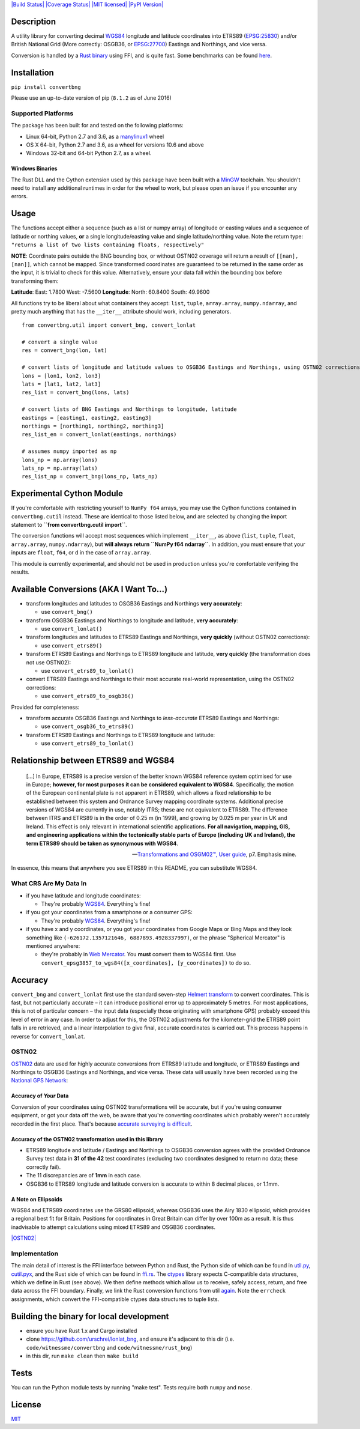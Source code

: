 `|Build Status| <https://travis-ci.org/urschrei/convertbng>`_
`|Coverage Status| <https://coveralls.io/github/urschrei/convertbng?branch=master>`_
`|MIT licensed| <license.txt>`_
`|PyPI Version| <https://pypi.python.org/pypi/convertbng>`_

Description
===========

A utility library for converting decimal
`WGS84 <http://spatialreference.org/ref/epsg/wgs-84/>`_ longitude
and latitude coordinates into ETRS89
(`EPSG:25830 <http://spatialreference.org/ref/epsg/etrs89-utm-zone-30n/>`_)
and/or British National Grid (More correctly: OSGB36, or
`EPSG:27700 <http://spatialreference.org/ref/epsg/osgb-1936-british-national-grid/>`_)
Eastings and Northings, and vice versa.

Conversion is handled by a
`Rust binary <https://github.com/urschrei/rust_bng>`_ using FFI,
and is quite fast. Some benchmarks can be found
`here <https://github.com/urschrei/lonlat_bng#benchmark>`_.

Installation
============

``pip install convertbng``

Please use an up-to-date version of pip (``8.1.2`` as of June
2016)

Supported Platforms
-------------------

The package has been built for and tested on the following
platforms:

- Linux 64-bit, Python 2.7 and 3.6, as a `manylinux1 <https://www.python.org/dev/peps/pep-0513>`_ wheel

- OS X 64-bit, Python 2.7 and 3.6, as a wheel for versions 10.6 and above

- Windows 32-bit and 64-bit Python 2.7, as a wheel.

Windows Binaries
~~~~~~~~~~~~~~~~

The Rust DLL and the Cython extension used by this package have
been built with a `MinGW <http://www.mingw.org>`_ toolchain. You
shouldn't need to install any additional runtimes in order for the
wheel to work, but please open an issue if you encounter any
errors.


Usage
=====

The functions accept either a sequence (such as a list or numpy
array) of longitude or easting values and a sequence of latitude or
northing values, **or** a single longitude/easting value and single
latitude/northing value. Note the return type:
``"returns a list of two lists containing floats, respectively"``

**NOTE**: Coordinate pairs outside the BNG bounding box, or without
OSTN02 coverage will return a result of
``[[nan], [nan]]``, which cannot be mapped. Since transformed
coordinates are guaranteed to be returned in the same order as the
input, it is trivial to check for this value. Alternatively, ensure
your data fall within the bounding box before transforming them:

**Latitude**:
East: 1.7800
West: -7.5600
**Longitude**:
North: 60.8400
South: 49.9600

All functions try to be liberal about what containers they accept:
``list``, ``tuple``, ``array.array``, ``numpy.ndarray``, and pretty
much anything that has the ``__iter__`` attribute should work,
including generators.

::

    from convertbng.util import convert_bng, convert_lonlat

    # convert a single value
    res = convert_bng(lon, lat)

    # convert lists of longitude and latitude values to OSGB36 Eastings and Northings, using OSTN02 corrections
    lons = [lon1, lon2, lon3]
    lats = [lat1, lat2, lat3]
    res_list = convert_bng(lons, lats)

    # convert lists of BNG Eastings and Northings to longitude, latitude
    eastings = [easting1, easting2, easting3]
    northings = [northing1, northing2, northing3]
    res_list_en = convert_lonlat(eastings, northings)

    # assumes numpy imported as np
    lons_np = np.array(lons)
    lats_np = np.array(lats)
    res_list_np = convert_bng(lons_np, lats_np)

Experimental Cython Module
==========================

If you're comfortable with restricting yourself to ``NumPy f64``
arrays, you may use the Cython functions contained in ``convertbng.cutil``
instead. These are identical to those listed below, and are selected by
changing the import statement to **``from convertbng.cutil import``**.

The conversion functions will accept most sequences which implement
``__iter__``, as above (``list``, ``tuple``, ``float``,
``array.array``, ``numpy.ndarray``), but
**will always return ``NumPy f64 ndarray``**. In addition, you must
ensure that your inputs are ``float``, ``f64``, or ``d`` in the
case of ``array.array``.

This module is currently experimental, and should not be used in
production unless you're comfortable verifying the results.

Available Conversions (AKA I Want To…)
======================================


-  transform longitudes and latitudes to OSGB36 Eastings and
   Northings **very accurately**:

   -  use ``convert_bng()``

-  transform OSGB36 Eastings and Northings to longitude and
   latitude, **very accurately**:

   -  use ``convert_lonlat()``

-  transform longitudes and latitudes to ETRS89 Eastings and
   Northings, **very quickly** (without OSTN02 corrections):

   -  use ``convert_etrs89()``

-  transform ETRS89 Eastings and Northings to ETRS89 longitude
   and latitude, **very quickly** (the transformation does not use
   OSTN02):

   -  use ``convert_etrs89_to_lonlat()``

-  convert ETRS89 Eastings and Northings to their most accurate
   real-world representation, using the OSTN02 corrections:

   -  use ``convert_etrs89_to_osgb36()``


Provided for completeness:


-  transform accurate OSGB36 Eastings and Northings to
   *less-accurate* ETRS89 Eastings and Northings:

   -  use ``convert_osgb36_to_etrs89()``

-  transform ETRS89 Eastings and Northings to ETRS89 longitude and
   latitude:

   -  use ``convert_etrs89_to_lonlat()``


Relationship between ETRS89 and WGS84
=====================================

   […] In Europe, ETRS89 is a precise version of the better known WGS84 reference system optimised for use in Europe; **however, for most purposes it can be considered equivalent to WGS84**. Specifically, the motion of the European continental plate is not
   apparent in ETRS89, which allows a fixed relationship to be
   established between this system and Ordnance Survey mapping
   coordinate systems. Additional precise versions of WGS84 are
   currently in use, notably ITRS; these are not equivalent to ETRS89.
   The difference between ITRS and ETRS89 is in the order of 0.25 m
   (in 1999), and growing by 0.025 m per year in UK and Ireland. This
   effect is only relevant in international scientific applications.
   **For all navigation, mapping, GIS, and engineering applications within the tectonically stable parts of Europe (including UK and Ireland), the term ETRS89 should be taken as synonymous with WGS84**.

   -- `Transformations and OSGM02™, User guide <https://www.ordnancesurvey.co.uk/business-and-government/help-and support/navigation-technology/os-net/formats-for-developers.html>`_, p7. Emphasis mine.


In essence, this means that anywhere you see ETRS89 in this README,
you can substitute WGS84.

What CRS Are My Data In
-----------------------


-  if you have latitude and longitude coordinates:

   -  They're probably
      `WGS84 <http://spatialreference.org/ref/epsg/wgs-84/>`_.
      Everything's fine!

-  if you got your coordinates from a smartphone or a consumer GPS:

   -  They're probably
      `WGS84 <http://spatialreference.org/ref/epsg/wgs-84/>`_.
      Everything's fine!

-  if you have x and y coordinates, or you got your coordinates
   from Google Maps or Bing Maps and they look something like
   ``(-626172.1357121646, 6887893.4928337997)``, or the phrase
   "Spherical Mercator" is mentioned anywhere:

   -  they're probably in
      `Web Mercator <http://spatialreference.org/ref/sr-org/6864/>`_. You
      **must** convert them to WGS84 first. Use
      ``convert_epsg3857_to_wgs84([x_coordinates], [y_coordinates])`` to
      do so.


Accuracy
========

``convert_bng`` and ``convert_lonlat`` first use the standard
seven-step
`Helmert transform <https://en.wikipedia.org/wiki/Helmert_transformation>`_
to convert coordinates. This is fast, but not particularly accurate
– it can introduce positional error up to approximately 5 metres.
For most applications, this is not of particular concern – the
input data (especially those originating with smartphone GPS)
probably exceed this level of error in any case. In order to adjust
for this, the OSTN02 adjustments for the kilometer-grid the ETRS89
point falls in are retrieved, and a linear interpolation to give
final, accurate coordinates is carried out. This process happens in
reverse for ``convert_lonlat``.

OSTN02
------

`OSTN02 <https://www.ordnancesurvey.co.uk/business-and-government/help-and-support/navigation-technology/os-net/surveying.html>`_
data are used for highly accurate conversions from ETRS89 latitude
and longitude, or ETRS89 Eastings and Northings to OSGB36 Eastings
and Northings, and vice versa. These data will usually have been
recorded using the
`National GPS Network <https://www.ordnancesurvey.co.uk/business-and-government/products/os-net/index.html>`_:

Accuracy of *Your* Data
~~~~~~~~~~~~~~~~~~~~~~~

Conversion of your coordinates using OSTN02 transformations will be
accurate, but if you're using consumer equipment, or got your data
off the web, be aware that you're converting coordinates which
probably weren't accurately recorded in the first place. That's
because
`accurate surveying is difficult <https://www.ordnancesurvey.co.uk/business-and-government/help-and-support/navigation-technology/os-net/surveying.html>`_.

Accuracy of the OSTN02 transformation used in this library
~~~~~~~~~~~~~~~~~~~~~~~~~~~~~~~~~~~~~~~~~~~~~~~~~~~~~~~~~~


-  ETRS89 longitude and latitude / Eastings and Northings to OSGB36
   conversion agrees with the provided Ordnance Survey test data in
   **31 of the 42** test coordinates (excluding two coordinates
   designed to return no data; these correctly fail).
-  The 11 discrepancies are of **1mm** in each case.
-  OSGB36 to ETRS89 longitude and latitude conversion is accurate
   to within 8 decimal places, or 1.1mm.

A Note on Ellipsoids
~~~~~~~~~~~~~~~~~~~~

WGS84 and ETRS89 coordinates use the GRS80 ellipsoid, whereas
OSGB36 uses the Airy 1830 ellipsoid, which provides a regional best
fit for Britain. Positions for coordinates in Great Britain can
differ by over 100m as a result. It is thus inadvisable to attempt
calculations using mixed ETRS89 and OSGB36 coordinates.

`|OSTN02| <%22OSTN02%22>`_

Implementation
--------------

The main detail of interest is the FFI interface between Python and
Rust, the Python side of which can be found in
`util.py <https://github.com/urschrei/convertbng/blob/master/convertbng/util.py#L64-L100>`_,
`cutil.pyx <https://github.com/urschrei/convertbng/blob/master/convertbng/cutil.pyx#L51-L86>`_,
and the Rust side of which can be found in
`ffi.rs <https://github.com/urschrei/rust_bng/blob/master/src/ffi.rs#L47-L271>`_.
The `ctypes <https://docs.python.org/2/library/ctypes.html>`_
library expects C-compatible data structures, which we define in
Rust (see above). We then define methods which allow us to receive,
safely access, return, and free data across the FFI boundary.
Finally, we link the Rust conversion functions from util
`again <https://github.com/urschrei/convertbng/blob/master/convertbng/util.py#L103-L205>`_.
Note the ``errcheck`` assignments, which convert the FFI-compatible
ctypes data structures to tuple lists.

Building the binary for local development
=========================================


-  ensure you have Rust 1.x and Cargo installed
-  clone https://github.com/urschrei/lonlat\_bng, and ensure it's
   adjacent to this dir (i.e. ``code/witnessme/convertbng`` and
   ``code/witnessme/rust_bng``)
-  in this dir, run ``make clean`` then ``make build``

Tests
=====

You can run the Python module tests by running "make test".
Tests require both ``numpy`` and ``nose``.

License
=======

`MIT <license.txt>`_

.. |Build Status| image:: https://travis-ci.org/urschrei/convertbng.png?branch=master
.. |Coverage Status| image:: https://coveralls.io/repos/github/urschrei/convertbng/badge.svg?branch=master
.. |MIT licensed| image:: https://img.shields.io/badge/license-MIT-blue.svg
.. |PyPI Version| image:: https://img.shields.io/pypi/v/convertbng.svg
.. |OSTN02| image:: ostn002_s.gif


